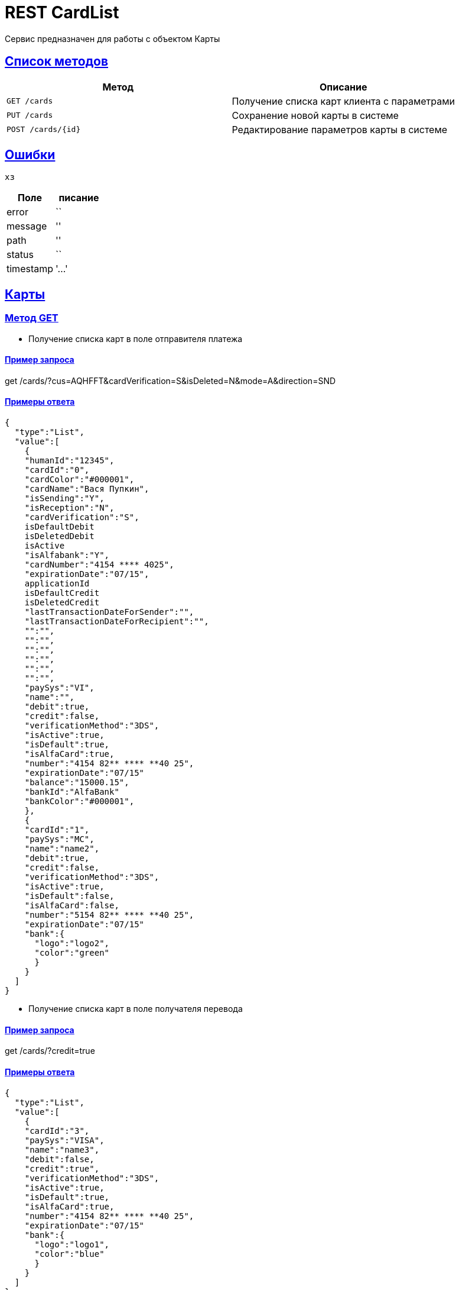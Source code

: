= REST CardList

:doctype: book
:toc:
:sectanchors:
:sectlinks:
:toclevels: 4
:source-highlighter: highlightjs

[[Overview]]
Сервис предназначен для работы с объектом Карты

[[overview-http-verbs]]
== Список методов

|===
| Метод | Описание

| `GET /cards`
| Получение списка карт клиента с параметрами

| `PUT /cards`
| Сохранение новой карты в системе

| `POST /cards/{id}`
| Редактирование параметров карты в системе


|===

[[Errors]]
== Ошибки

 хз
 
|===
| Поле | писание

| error
| ``

| message
| ''

| path
| ''

| status
| ``

| timestamp
| '...'
|===


[[resources-card]]
== Карты

[[resources-card-access]]
=== Метод GET

* Получение списка карт в поле отправителя платежа

==== Пример запроса

get /cards/?cus=AQHFFT&cardVerification=S&isDeleted=N&mode=A&direction=SND

==== Примеры ответа

----
{
  "type":"List",
  "value":[
    {
    "humanId":"12345",
    "cardId":"0",
    "cardColor":"#000001",
    "cardName":"Вася Пупкин",
    "isSending":"Y",
    "isReception":"N",
    "cardVerification":"S",
    isDefaultDebit
    isDeletedDebit
    isActive
    "isAlfabank":"Y",
    "cardNumber":"4154 **** 4025",
    "expirationDate":"07/15",
    applicationId
    isDefaultCredit
    isDeletedCredit
    "lastTransactionDateForSender":"",
    "lastTransactionDateForRecipient":"",
    "":"",
    "":"",
    "":"",
    "":"",
    "":"",
    "":"",
    "paySys":"VI",
    "name":"",
    "debit":true,
    "credit":false,
    "verificationMethod":"3DS",
    "isActive":true,
    "isDefault":true,
    "isAlfaCard":true,
    "number":"4154 82** **** **40 25",
    "expirationDate":"07/15"
    "balance":"15000.15",
    "bankId":"AlfaBank"
    "bankColor":"#000001",
    },
    {
    "cardId":"1",
    "paySys":"MC",
    "name":"name2",
    "debit":true,
    "credit":false,
    "verificationMethod":"3DS",
    "isActive":true,
    "isDefault":false,
    "isAlfaCard":false,
    "number":"5154 82** **** **40 25",
    "expirationDate":"07/15"
    "bank":{
      "logo":"logo2",
      "color":"green"
      }
    }
  ]
}
----

* Получение списка карт в поле получателя перевода

==== Пример запроса

get /cards/?credit=true

==== Примеры ответа

----
{
  "type":"List",
  "value":[
    {
    "cardId":"3",
    "paySys":"VISA",
    "name":"name3",
    "debit":false,
    "credit":true",
    "verificationMethod":"3DS",
    "isActive":true,
    "isDefault":true,
    "isAlfaCard":true,
    "number":"4154 82** **** **40 25",
    "expirationDate":"07/15"
    "bank":{
      "logo":"logo1",
      "color":"blue"
      }
    }
  ]
}
----

[[resources-card-create]]
=== Метод PUT

==== Пример запроса

PUT /cards/?cus=AHQFFT

==== Пример ответа

[[resources-card-update]]
=== Метод POST

* Сохранение даты последнего перевода

* Сохранение названия карты
